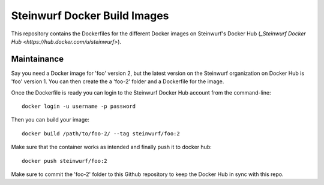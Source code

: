 Steinwurf Docker Build Images
=============================

This repository contains the Dockerfiles for the different Docker images on
Steinwurf's Docker Hub (`_Steinwurf Docker Hub <https://hub.docker.com/u/steinwurf>`).

Maintainance
------------

Say you need a Docker image for 'foo' version 2, but the latest version on the
Steinwurf organization on Docker Hub is 'foo' version 1. You can then create
the a 'foo-2' folder and a Dockerfile for the image.

Once the Dockerfile is ready you can login to the Steinwurf Docker Hub account
from the command-line::

    docker login -u username -p password

Then you can build your image::

    docker build /path/to/foo-2/ --tag steinwurf/foo:2

Make sure that the container works as intended and finally push it to docker hub::

    docker push steinwurf/foo:2

Make sure to commit the 'foo-2' folder to this Github repository to keep
the Docker Hub in sync with this repo.
